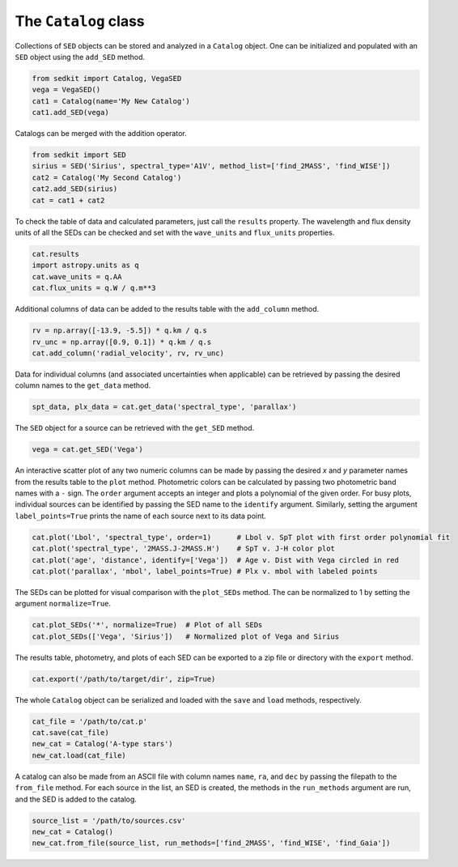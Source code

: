 .. _catalog:

The ``Catalog`` class
=====================

Collections of ``SED`` objects can be stored and analyzed in a ``Catalog`` object. One can be initialized and populated with an ``SED`` object using the ``add_SED`` method.

.. code:: python

    from sedkit import Catalog, VegaSED
    vega = VegaSED()
    cat1 = Catalog(name='My New Catalog')
    cat1.add_SED(vega)

Catalogs can be merged with the addition operator.

.. code:: python

    from sedkit import SED
    sirius = SED('Sirius', spectral_type='A1V', method_list=['find_2MASS', 'find_WISE'])
    cat2 = Catalog('My Second Catalog')
    cat2.add_SED(sirius)
    cat = cat1 + cat2

To check the table of data and calculated parameters, just call the ``results`` property. The wavelength and flux density units of all the SEDs can be checked and set with the ``wave_units`` and ``flux_units`` properties.

.. code:: python

    cat.results
    import astropy.units as q
    cat.wave_units = q.AA
    cat.flux_units = q.W / q.m**3

Additional columns of data can be added to the results table with the ``add_column`` method.

.. code:: python

    rv = np.array([-13.9, -5.5]) * q.km / q.s
    rv_unc = np.array([0.9, 0.1]) * q.km / q.s
    cat.add_column('radial_velocity', rv, rv_unc)

Data for individual columns (and associated uncertainties when applicable) can be retrieved by passing the desired column names to the ``get_data`` method.

.. code:: python

    spt_data, plx_data = cat.get_data('spectral_type', 'parallax')

The ``SED`` object for a source can be retrieved with the ``get_SED`` method.

.. code:: python

    vega = cat.get_SED('Vega')

An interactive scatter plot of any two numeric columns can be made by passing the desired `x` and `y` parameter names from the results table to the ``plot`` method. Photometric colors can be calculated by passing two photometric band names with a ``-`` sign. The ``order`` argument accepts an integer and plots a polynomial of the given order. For busy plots, individual sources can be identified by passing the SED name to the ``identify`` argument. Similarly, setting the argument ``label_points=True`` prints the name of each source next to its data point.

.. code:: python

    cat.plot('Lbol', 'spectral_type', order=1)      # Lbol v. SpT plot with first order polynomial fit
    cat.plot('spectral_type', '2MASS.J-2MASS.H')    # SpT v. J-H color plot
    cat.plot('age', 'distance', identify=['Vega'])  # Age v. Dist with Vega circled in red
    cat.plot('parallax', 'mbol', label_points=True) # Plx v. mbol with labeled points

The SEDs can be plotted for visual comparison with the ``plot_SEDs`` method. The can be normalized to 1 by setting the argument ``normalize=True``.

.. code:: python

    cat.plot_SEDs('*', normalize=True)  # Plot of all SEDs
    cat.plot_SEDs(['Vega', 'Sirius'])   # Normalized plot of Vega and Sirius

The results table, photometry, and plots of each SED can be exported to a zip file or directory with the ``export`` method.

.. code:: python

    cat.export('/path/to/target/dir', zip=True)

The whole ``Catalog`` object can be serialized and loaded with the ``save`` and ``load`` methods, respectively.

.. code:: python

    cat_file = '/path/to/cat.p'
    cat.save(cat_file)
    new_cat = Catalog('A-type stars')
    new_cat.load(cat_file)

A catalog can also be made from an ASCII file with column names ``name``, ``ra``, and ``dec`` by passing the filepath to the ``from_file`` method. For each source in the list, an SED is created, the methods in the ``run_methods`` argument are run, and the SED is added to the catalog.

.. code:: python

    source_list = '/path/to/sources.csv'
    new_cat = Catalog()
    new_cat.from_file(source_list, run_methods=['find_2MASS', 'find_WISE', 'find_Gaia'])
